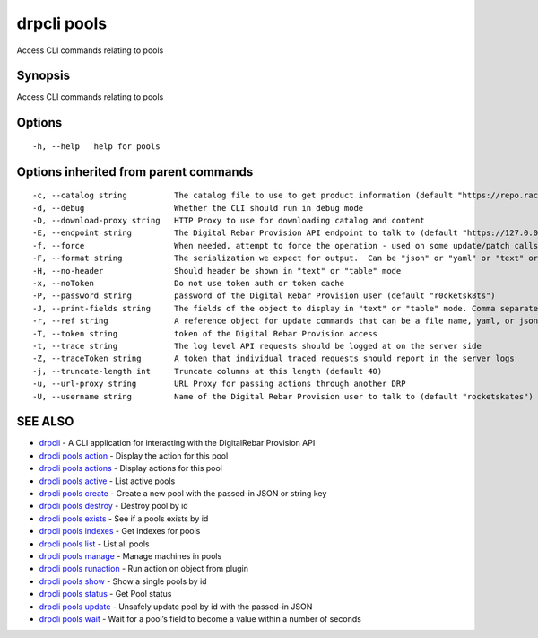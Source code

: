 drpcli pools
------------

Access CLI commands relating to pools

Synopsis
~~~~~~~~

Access CLI commands relating to pools

Options
~~~~~~~

::

     -h, --help   help for pools

Options inherited from parent commands
~~~~~~~~~~~~~~~~~~~~~~~~~~~~~~~~~~~~~~

::

     -c, --catalog string          The catalog file to use to get product information (default "https://repo.rackn.io")
     -d, --debug                   Whether the CLI should run in debug mode
     -D, --download-proxy string   HTTP Proxy to use for downloading catalog and content
     -E, --endpoint string         The Digital Rebar Provision API endpoint to talk to (default "https://127.0.0.1:8092")
     -f, --force                   When needed, attempt to force the operation - used on some update/patch calls
     -F, --format string           The serialization we expect for output.  Can be "json" or "yaml" or "text" or "table" (default "json")
     -H, --no-header               Should header be shown in "text" or "table" mode
     -x, --noToken                 Do not use token auth or token cache
     -P, --password string         password of the Digital Rebar Provision user (default "r0cketsk8ts")
     -J, --print-fields string     The fields of the object to display in "text" or "table" mode. Comma separated
     -r, --ref string              A reference object for update commands that can be a file name, yaml, or json blob
     -T, --token string            token of the Digital Rebar Provision access
     -t, --trace string            The log level API requests should be logged at on the server side
     -Z, --traceToken string       A token that individual traced requests should report in the server logs
     -j, --truncate-length int     Truncate columns at this length (default 40)
     -u, --url-proxy string        URL Proxy for passing actions through another DRP
     -U, --username string         Name of the Digital Rebar Provision user to talk to (default "rocketskates")

SEE ALSO
~~~~~~~~

-  `drpcli <drpcli.html>`__ - A CLI application for interacting with the
   DigitalRebar Provision API
-  `drpcli pools action <drpcli_pools_action.html>`__ - Display the
   action for this pool
-  `drpcli pools actions <drpcli_pools_actions.html>`__ - Display
   actions for this pool
-  `drpcli pools active <drpcli_pools_active.html>`__ - List active
   pools
-  `drpcli pools create <drpcli_pools_create.html>`__ - Create a new
   pool with the passed-in JSON or string key
-  `drpcli pools destroy <drpcli_pools_destroy.html>`__ - Destroy pool
   by id
-  `drpcli pools exists <drpcli_pools_exists.html>`__ - See if a pools
   exists by id
-  `drpcli pools indexes <drpcli_pools_indexes.html>`__ - Get indexes
   for pools
-  `drpcli pools list <drpcli_pools_list.html>`__ - List all pools
-  `drpcli pools manage <drpcli_pools_manage.html>`__ - Manage machines
   in pools
-  `drpcli pools runaction <drpcli_pools_runaction.html>`__ - Run action
   on object from plugin
-  `drpcli pools show <drpcli_pools_show.html>`__ - Show a single pools
   by id
-  `drpcli pools status <drpcli_pools_status.html>`__ - Get Pool status
-  `drpcli pools update <drpcli_pools_update.html>`__ - Unsafely update
   pool by id with the passed-in JSON
-  `drpcli pools wait <drpcli_pools_wait.html>`__ - Wait for a pool’s
   field to become a value within a number of seconds
